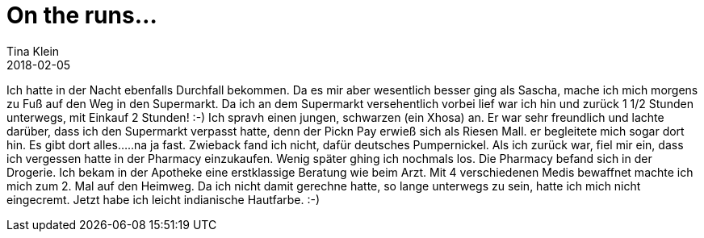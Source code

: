 = On the runs...
Tina Klein
2018-02-05
:jbake-type: post
:jbake-status: draft
:jbake-tags: blog, asciidoc
:idprefix:

Ich hatte in der Nacht ebenfalls Durchfall bekommen. Da es mir aber wesentlich besser ging als Sascha,
mache ich mich morgens zu Fuß auf den Weg in den Supermarkt.
Da ich an dem Supermarkt versehentlich vorbei lief war ich hin und zurück 1 1/2 Stunden unterwegs, mit Einkauf
2 Stunden! :-) Ich spravh einen jungen, schwarzen (ein Xhosa) an. Er war sehr freundlich und lachte darüber, dass ich den
Supermarkt verpasst hatte, denn der Pickn Pay erwieß sich als Riesen Mall. er begleitete mich sogar dort hin.
Es gibt dort alles.....na ja fast. Zwieback fand ich nicht, dafür deutsches Pumpernickel.
Als ich zurück war, fiel mir ein, dass ich vergessen hatte in der Pharmacy einzukaufen.
Wenig später ghing ich nochmals los. Die Pharmacy befand sich in der Drogerie. Ich bekam in der Apotheke eine
erstklassige Beratung wie beim Arzt.
Mit 4 verschiedenen Medis bewaffnet machte ich mich zum 2. Mal auf den Heimweg.
Da ich nicht damit gerechne hatte, so lange unterwegs zu sein, hatte ich mich nicht eingecremt.
Jetzt habe ich leicht indianische Hautfarbe. :-)




